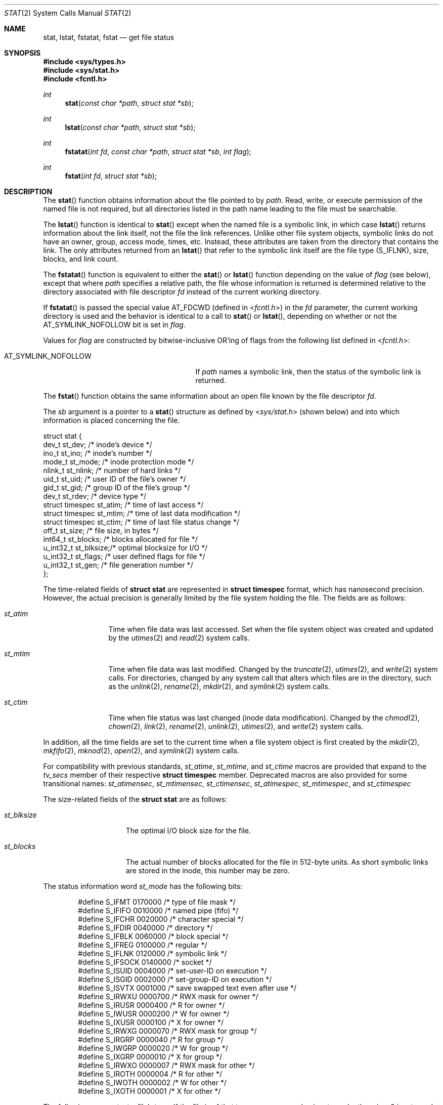.\"	$OpenBSD: stat.2,v 1.29 2011/07/18 23:04:40 matthew Exp $
.\"
.\" Copyright (c) 1980, 1991, 1993, 1994
.\"	The Regents of the University of California.  All rights reserved.
.\"
.\" Redistribution and use in source and binary forms, with or without
.\" modification, are permitted provided that the following conditions
.\" are met:
.\" 1. Redistributions of source code must retain the above copyright
.\"    notice, this list of conditions and the following disclaimer.
.\" 2. Redistributions in binary form must reproduce the above copyright
.\"    notice, this list of conditions and the following disclaimer in the
.\"    documentation and/or other materials provided with the distribution.
.\" 3. Neither the name of the University nor the names of its contributors
.\"    may be used to endorse or promote products derived from this software
.\"    without specific prior written permission.
.\"
.\" THIS SOFTWARE IS PROVIDED BY THE REGENTS AND CONTRIBUTORS ``AS IS'' AND
.\" ANY EXPRESS OR IMPLIED WARRANTIES, INCLUDING, BUT NOT LIMITED TO, THE
.\" IMPLIED WARRANTIES OF MERCHANTABILITY AND FITNESS FOR A PARTICULAR PURPOSE
.\" ARE DISCLAIMED.  IN NO EVENT SHALL THE REGENTS OR CONTRIBUTORS BE LIABLE
.\" FOR ANY DIRECT, INDIRECT, INCIDENTAL, SPECIAL, EXEMPLARY, OR CONSEQUENTIAL
.\" DAMAGES (INCLUDING, BUT NOT LIMITED TO, PROCUREMENT OF SUBSTITUTE GOODS
.\" OR SERVICES; LOSS OF USE, DATA, OR PROFITS; OR BUSINESS INTERRUPTION)
.\" HOWEVER CAUSED AND ON ANY THEORY OF LIABILITY, WHETHER IN CONTRACT, STRICT
.\" LIABILITY, OR TORT (INCLUDING NEGLIGENCE OR OTHERWISE) ARISING IN ANY WAY
.\" OUT OF THE USE OF THIS SOFTWARE, EVEN IF ADVISED OF THE POSSIBILITY OF
.\" SUCH DAMAGE.
.\"
.\"     @(#)stat.2	8.3 (Berkeley) 4/19/94
.\"
.Dd $Mdocdate: July 18 2011 $
.Dt STAT 2
.Os
.Sh NAME
.Nm stat ,
.Nm lstat ,
.Nm fstatat ,
.Nm fstat
.Nd get file status
.Sh SYNOPSIS
.Fd #include <sys/types.h>
.Fd #include <sys/stat.h>
.Fd #include <fcntl.h>
.Ft int
.Fn stat "const char *path" "struct stat *sb"
.Ft int
.Fn lstat "const char *path" "struct stat *sb"
.Ft int
.Fn fstatat "int fd" "const char *path" "struct stat *sb" "int flag"
.Ft int
.Fn fstat "int fd" "struct stat *sb"
.Sh DESCRIPTION
The
.Fn stat
function obtains information about the file pointed to by
.Fa path .
Read, write, or execute
permission of the named file is not required, but all directories
listed in the path name leading to the file must be searchable.
.Pp
The
.Fn lstat
function is identical to
.Fn stat
except when the named file is a symbolic link,
in which case
.Fn lstat
returns information about the link itself, not the file the link references.
Unlike other file system objects,
symbolic links do not have an owner, group, access mode, times, etc.
Instead, these attributes are taken from the directory that
contains the link.
The only attributes returned from an
.Fn lstat
that refer to the symbolic link itself are the file type
.Pq Dv S_IFLNK ,
size, blocks, and link count.
.Pp
The
.Fn fstatat
function is equivalent to either the
.Fn stat
or
.Fn lstat
function depending on the value of
.Fa flag
(see below), except that where
.Fa path
specifies a relative path,
the file whose information is returned is determined relative to
the directory associated with file descriptor
.Fa fd
instead of the current working directory.
.Pp
If
.Fn fstatat
is passed the special value
.Dv AT_FDCWD
(defined in
.In fcntl.h )
in the
.Fa fd
parameter, the current working directory is used
and the behavior is identical to a call to
.Fn stat
or
.Fn lstat ,
depending on whether or not the
.Dv AT_SYMLINK_NOFOLLOW
bit is set in
.Fa flag .
.Pp
Values for
.Fa flag
are constructed by bitwise-inclusive
.Tn OR Ns 'ing
of flags from the following list defined in
.In fcntl.h :
.Pp
.Bl -tag -width AT_SYMLINK_NOFOLLOW -offset indent -compact
.It Dv AT_SYMLINK_NOFOLLOW
If
.Fa path
names a symbolic link, then the status of the symbolic link is returned.
.El
.Pp
The
.Fn fstat
function obtains the same information about an open file
known by the file descriptor
.Fa fd .
.Pp
The
.Fa sb
argument is a pointer to a
.Fn stat
structure
as defined by
.In sys/stat.h
(shown below)
and into which information is placed concerning the file.
.Bd -literal
struct stat {
    dev_t      st_dev;    /* inode's device */
    ino_t      st_ino;    /* inode's number */
    mode_t     st_mode;   /* inode protection mode */
    nlink_t    st_nlink;  /* number of hard links */
    uid_t      st_uid;    /* user ID of the file's owner */
    gid_t      st_gid;    /* group ID of the file's group */
    dev_t      st_rdev;   /* device type */
    struct timespec st_atim;  /* time of last access */
    struct timespec st_mtim;  /* time of last data modification */
    struct timespec st_ctim;  /* time of last file status change */
    off_t      st_size;   /* file size, in bytes */
    int64_t    st_blocks; /* blocks allocated for file */
    u_int32_t  st_blksize;/* optimal blocksize for I/O */
    u_int32_t  st_flags;  /* user defined flags for file */
    u_int32_t  st_gen;    /* file generation number */
};
.Ed
.Pp
The time-related fields of
.Li struct stat
are represented in
.Li struct timespec
format, which has nanosecond precision.
However, the actual precision is generally limited by the file
system holding the file.
The fields are as follows:
.Bl -tag -width XXXst_mtim
.It Fa st_atim
Time when file data was last accessed.
Set when the file system object was created and updated by the
.Xr utimes 2
and
.Xr read 2
system calls.
.It Fa st_mtim
Time when file data was last modified.
Changed by the
.Xr truncate 2 ,
.Xr utimes 2 ,
and
.Xr write 2
system calls.
For directories, changed by any system call that alters which files are
in the directory, such as the
.Xr unlink 2 ,
.Xr rename 2 ,
.Xr mkdir 2 ,
and
.Xr symlink 2
system calls.
.It Fa st_ctim
Time when file status was last changed (inode data modification).
Changed by the
.Xr chmod 2 ,
.Xr chown 2 ,
.Xr link 2 ,
.Xr rename 2 ,
.Xr unlink 2 ,
.Xr utimes 2 ,
and
.Xr write 2
system calls.
.El
.Pp
In addition, all the time fields are set to the current time when
a file system object is first created by the
.Xr mkdir 2 ,
.Xr mkfifo 2 ,
.Xr mknod 2 ,
.Xr open 2 ,
and
.Xr symlink 2
system calls.
.Pp
For compatibility with previous standards,
.Fa st_atime ,
.Fa st_mtime ,
and
.Fa st_ctime
macros are provided that expand to the
.Fa tv_secs
member of their respective
.Li struct timespec
member.
Deprecated macros are also provided for some transitional names:
.Fa st_atimensec ,
.Fa st_mtimensec ,
.Fa st_ctimensec ,
.Fa st_atimespec ,
.Fa st_mtimespec ,
and
.Fa st_ctimespec
.Pp
The size-related fields of the
.Li struct stat
are as follows:
.Bl -tag -width XXXst_blksize
.It Fa st_blksize
The optimal I/O block size for the file.
.It Fa st_blocks
The actual number of blocks allocated for the file in 512-byte units.
As short symbolic links are stored in the inode, this number may
be zero.
.El
.Pp
The status information word
.Fa st_mode
has the following bits:
.Bd -literal -offset indent
#define S_IFMT   0170000  /* type of file mask */
#define S_IFIFO  0010000  /* named pipe (fifo) */
#define S_IFCHR  0020000  /* character special */
#define S_IFDIR  0040000  /* directory */
#define S_IFBLK  0060000  /* block special */
#define S_IFREG  0100000  /* regular */
#define S_IFLNK  0120000  /* symbolic link */
#define S_IFSOCK 0140000  /* socket */
#define S_ISUID  0004000  /* set-user-ID on execution */
#define S_ISGID  0002000  /* set-group-ID on execution */
#define S_ISVTX  0001000  /* save swapped text even after use */
#define S_IRWXU  0000700  /* RWX mask for owner */
#define S_IRUSR  0000400  /* R for owner */
#define S_IWUSR  0000200  /* W for owner */
#define S_IXUSR  0000100  /* X for owner */
#define S_IRWXG  0000070  /* RWX mask for group */
#define S_IRGRP  0000040  /* R for group */
#define S_IWGRP  0000020  /* W for group */
#define S_IXGRP  0000010  /* X for group */
#define S_IRWXO  0000007  /* RWX mask for other */
#define S_IROTH  0000004  /* R for other */
#define S_IWOTH  0000002  /* W for other */
#define S_IXOTH  0000001  /* X for other */
.Ed
.Pp
The following macros test a file's type.
If the file is of that type, a non-zero value is returned;
otherwise, 0 is returned.
.Bd -literal -offset indent
S_ISBLK(st_mode m)  /* block special */
S_ISCHR(st_mode m)  /* char special */
S_ISDIR(st_mode m)  /* directory */
S_ISFIFO(st_mode m) /* fifo */
S_ISLNK(st_mode m)  /* symbolic link */
S_ISREG(st_mode m)  /* regular file */
S_ISSOCK(st_mode m) /* socket */
.Ed
.Pp
For a list of access modes, see
.In sys/stat.h ,
.Xr access 2 ,
and
.Xr chmod 2 .
.Sh RETURN VALUES
Upon successful completion a value of 0 is returned.
Otherwise, a value of \-1 is returned and
.Va errno
is set to indicate the error.
.Sh ERRORS
.Fn stat ,
.Fn lstat ,
and
.Fn fstatat
will fail if:
.Bl -tag -width Er
.It Bq Er ENOTDIR
A component of the path prefix is not a directory.
.It Bq Er ENAMETOOLONG
A component of a pathname exceeded
.Dv NAME_MAX
characters, or an entire path name exceeded
.Dv PATH_MAX
characters.
.It Bq Er ENOENT
The named file does not exist.
.It Bq Er EACCES
Search permission is denied for a component of the path prefix.
.It Bq Er ELOOP
Too many symbolic links were encountered in translating the pathname.
.It Bq Er EFAULT
.Fa sb
or
.Em name
points to an invalid address.
.It Bq Er EIO
An I/O error occurred while reading from or writing to the file system.
.El
.Pp
Additionally,
.Fn fstatat
will fail if:
.Bl -tag -width Er
.It Bq Er EBADF
The
.Fa path
argument does not specify an absolute path and the
.Fa fd
argument is neither
.Dv AT_FDCWD
nor a valid file descriptor open for reading.
.El
.Pp
.Fn fstat
will fail if:
.Bl -tag -width Er
.It Bq Er EBADF
.Fa fd
is not a valid open file descriptor.
.It Bq Er EFAULT
.Fa sb
points to an invalid address.
.It Bq Er EIO
An I/O error occurred while reading from or writing to the file system.
.El
.Sh SEE ALSO
.Xr chmod 2 ,
.Xr chown 2 ,
.Xr utimes 2 ,
.Xr symlink 7
.Sh STANDARDS
Previous versions of the system used different types for the
.Fa st_dev ,
.Fa st_uid ,
.Fa st_gid ,
.Fa st_rdev ,
.Fa st_size ,
.Fa st_blksize ,
and
.Fa st_blocks
fields.
.Pp
The
.Fn stat ,
.Fn lstat ,
.Fn fstatat ,
and
.Fn fstat
function calls are expected to conform to
.St -p1003.1-88 .
.Sh HISTORY
A
.Fn stat
function appeared in
.At v2 .
An
.Fn lstat
function call appeared in
.Bx 4.2 .
The
.Fn fstatat
function appeared in
.Ox 5.0 .
.Sh CAVEATS
The file generation number,
.Fa st_gen ,
is only available to the superuser.
.Pp
Certain programs written when the timestamps were just of type
.Li time_t
assumed that the members were consecutive (and could therefore
be placed directly to
.Xr utimes 2 ) .
The transition to timestamps of type
.Li struct timespec
broke them irrevocably.
.Sh BUGS
Applying
.Fn fstat
to a socket (and thus to a pipe)
returns a zeroed buffer,
except for the blocksize field,
and a unique device and inode number.
